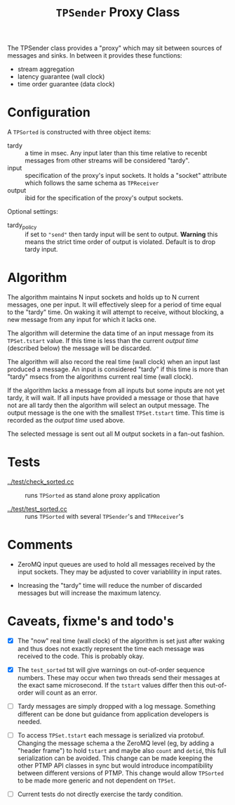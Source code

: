 #+title: ~TPSender~ Proxy Class

The TPSender class provides a "proxy" which may sit between sources of
messages and sinks.  In between it provides these functions:

- stream aggregation
- latency guarantee (wall clock)
- time order guarantee (data clock)

* Configuration

A ~TPSorted~ is constructed with three object items:

- tardy :: a time in msec.  Any input later than this time relative to recenbt messages from other streams will be considered "tardy".
- input :: specification of the proxy's input sockets.  It holds a "socket" attribute which follows the same schema as ~TPReceiver~
- output :: ibid for the specification of the proxy's output sockets.

Optional settings:

- tardy_policy :: if set to ~"send"~ then tardy input will be sent to output.  *Warning* this means the strict time order of output is violated.  Default is to drop tardy input.


* Algorithm

The algorithm maintains N input sockets and holds up to N current
messages, one per input.  It will effectively sleep for a period of
time equal to the "tardy" time.  On waking it will attempt to receive,
without blocking, a new message from any input for which it lacks one.

The algorithm will determine the data time of an input message from
its ~TPSet.tstart~ value.  If this time is less than the current /output
time/ (described below) the message will be discarded.

The algorithm will also record the real time (wall clock) when an
input last produced a message.  An input is considered "tardy" if this
time is more than "tardy" msecs from the algorithms current real time
(wall clock).

If the algorithm lacks a message from all inputs but some inputs are
not yet tardy, it will wait.  If all inputs have provided a message or
those that have not are all tardy then the algorithm will select an
output message.  The output message is the one with the smallest
~TPSet.tstart~ time.  This time is recorded as the /output time/ used
above.  

The selected message is sent out all M output sockets in a fan-out
fashion.

* Tests

- [[../test/check_sorted.cc]] :: runs ~TPSorted~ as stand alone proxy application

- [[../test/test_sorted.cc]] :: runs ~TPSorted~ with several ~TPSender~'s and ~TPReceiver~'s 


* Comments

- ZeroMQ input queues are used to hold all messages received by the
  input sockets.  They may be adjusted to cover variablility in input
  rates.

- Increasing the "tardy" time will reduce the number of discarded
  messages but will increase the maximum latency.

* Caveats, fixme's and todo's

- [X] The "now" real time (wall clock) of the algorithm is set just
  after waking and thus does not exactly represent the time each
  message was received to the code.  This is probably okay.

- [X] The ~test_sorted~ tst will give warnings on out-of-order sequence
  numbers.  These may occur when two threads send their messages at
  the exact same microsecond.  If the ~tstart~ values differ then this
  out-of-order will count as an error.

- [ ] Tardy messages are simply dropped with a log message.  Something
  different can be done but guidance from application developers is
  needed.

- [ ] To access ~TPSet.tstart~ each message is serialized via protobuf.
  Changing the message schema a the ZeroMQ level (eg, by adding a
  "header frame") to hold ~tstart~ and maybe also ~count~ and ~detid~, this
  full serialization can be avoided.  This change can be made keeping
  the other PTMP API classes in sync but would introduce
  incompatibility between different versions of PTMP.  This change
  would allow ~TPSorted~ to be made more generic and not dependent on
  ~TPSet~.

- [ ] Current tests do not directly exercise the tardy condition.
